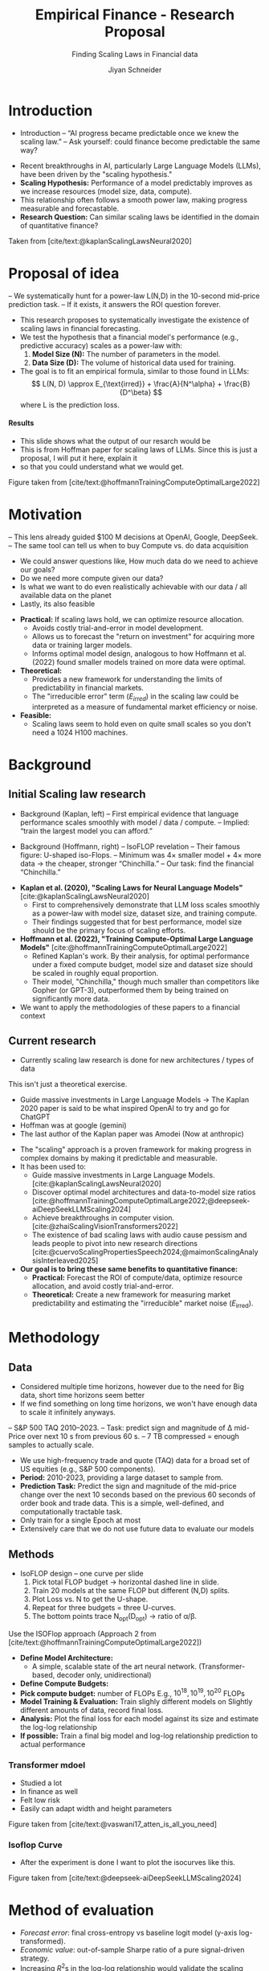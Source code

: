 #+title: Empirical Finance - Research Proposal
#+SUBTITLE: Finding Scaling Laws in Financial data
#+Bibliography: local-bib.bib
#+BEAMER_FRAME_LEVEL: 2
#+OPTIONS: H:4 toc:2 num:nil
#+EMAIL: jiyan.schneider@keio.jp
#+AUTHOR: Jiyan Schneider
#+OPTIONS: reveal_history:t reveal_fragmentinurl:t
#+OPTIONS: reveal_hash:nil

:REVEAL_PROPERTIES:
#+REVEAL_TITLE_SLIDE: <h1>%t</h1><br><h2>%s</h2><br><h4>%a</h4><br>Keio University, Graduate school of Economics
# #+REVEAL_ROOT: ./reveal.js/
#+REVEAL_ROOT: https://cdn.jsdelivr.net/npm/reveal.js
#+REVEAL_EXTRA_CSS: custom.css
#+REVEAL_THEME: serif
#+REVEAL_TRANS: linear
#+REVEAL_HLEVEL: 1
:END:

* Introduction
:PROPERTIES:
:CUSTOM_ID: introduction
:ID:       aef04778-f1c7-4525-93e7-623cb2b98d56
:END:
#+BEGIN_NOTES
- Introduction
  – “AI progress became predictable once we knew the scaling law.”
  – Ask yourself: could finance become predictable the same way?
#+END_NOTES
  - Recent breakthroughs in AI, particularly Large Language Models (LLMs), have been driven by the "scaling hypothesis."
  - **Scaling Hypothesis:** Performance of a model predictably improves as we increase resources (model size, data, compute).
  - This relationship often follows a smooth power law, making progress measurable and forecastable.
  - **Research Question:** Can similar scaling laws be identified in the domain of quantitative finance?

#+ATTR_HTML: :height 200px
[[file:assets/scaling_laws_improvement.jpg]]

Taken from [cite/text:@kaplanScalingLawsNeural2020]

* Proposal of idea
:PROPERTIES:
:CUSTOM_ID: Proposal of idea
:END:
#+BEGIN_NOTES
  – We systematically hunt for a power-law L(N,D) in the 10-second mid-price prediction task.
  – If it exists, it answers the ROI question forever.

#+END_NOTES
  - This research proposes to systematically investigate the existence of scaling laws in financial forecasting.
  - We test the hypothesis that a financial model's performance (e.g., predictive accuracy) scales as a power-law with:
    1. **Model Size (N):** The number of parameters in the model.
    2. **Data Size (D):** The volume of historical data used for training.
  - The goal is to fit an empirical formula, similar to those found in LLMs:
    \[ L(N, D) \approx E_{\text{irred}} + \frac{A}{N^\alpha} + \frac{B}{D^\beta} \]
    where L is the prediction loss.
**** Results
:PROPERTIES:
:CUSTOM_ID: results_expected
:ID:       8aec029f-348d-45b8-8b5f-3466658ea20a
:END:
#+BEGIN_NOTES
 - This slide shows what the output of our resarch would be
 - This is from Hoffman paper for scaling laws of LLMs. Since this is just a proposal, I will put it here, explain it
 - so that you could understand what we would get.
#+END_NOTES

[[file:assets/Learning predictions.jpg]]
Figure taken from [cite/text:@hoffmannTrainingComputeOptimalLarge2022]
* Motivation
:PROPERTIES:
:CUSTOM_ID: motivation
:ID:       2bc86fef-6214-4ecd-8a9f-99b4c5756e2c
:END:
#+BEGIN_NOTES
 – This lens already guided $100 M decisions at OpenAI, Google, DeepSeek.
 – The same tool can tell us when to buy Compute vs. do data acquisition
 - We could answer questions like, How much data do we need to achieve our goals?
 - Do we need more compute given our data?
 - Is what we want to do even realistically achievable with our data / all available data on the planet
 - Lastly, its also feasible
#+END_NOTES
  - **Practical:** If scaling laws hold, we can optimize resource allocation.
    - Avoids costly trial-and-error in model development.
    - Allows us to forecast the "return on investment" for acquiring more data or training larger models.
    - Informs optimal model design, analogous to how Hoffmann et al. (2022) found smaller models trained on more data were optimal.
  - **Theoretical:**
    - Provides a new framework for understanding the limits of predictability in financial markets.
    - The "irreducible error" term ($E_{irred}$) in the scaling law could be interpreted as a measure of fundamental market efficiency or noise.
  - **Feasible:**
    - Scaling laws seem to hold even on quite small scales so you don't need a 1024 H100 machines.
* Background
:PROPERTIES:
:CUSTOM_ID: background
:END:

** Initial Scaling law research
:PROPERTIES:
:CUSTOM_ID: initial_scaling_law_research
:END:
#+BEGIN_NOTES
- Background (Kaplan, left)
  – First empirical evidence that language performance scales smoothly with model / data / compute.
  – Implied: “train the largest model you can afford.”

- Background (Hoffmann, right) – IsoFLOP revelation
  – Their famous figure: U-shaped iso-Flops.
  – Minimum was 4× smaller model + 4× more data → the cheaper, stronger “Chinchilla.”
  – Our task: find the financial “Chinchilla.”
#+END_NOTES
  - **Kaplan et al. (2020), "Scaling Laws for Neural Language Models"** [cite:@kaplanScalingLawsNeural2020]
    - First to comprehensively demonstrate that LLM loss scales smoothly as a power-law with model size, dataset size, and training compute.
    - Their findings suggested that for best performance, model size should be the primary focus of scaling efforts.
  - **Hoffmann et al. (2022), "Training Compute-Optimal Large Language Models"** [cite:@hoffmannTrainingComputeOptimalLarge2022]
    - Refined Kaplan's work. By their analysis, for optimal performance under a fixed compute budget, model size and dataset size should be scaled in roughly equal proportion.
    - Their model, "Chinchilla," though much smaller than competitors like Gopher (or GPT-3), outperformed them by being trained on significantly more data.
  - We want to apply the methodologies of these papers to a financial context
** Current research
:PROPERTIES:
:CUSTOM_ID: current-research
:END:
#+BEGIN_NOTES
 - Currently scaling law research is done for new architectures / types of data
This isn't just a theoretical exercise.
 - Guide massive investments in Large Language Models -> The Kaplan 2020 paper is said to be what inspired OpenAI to try and go for ChatGPT
 - Hoffman was at google (gemini)
 - The last author of the Kaplan paper was Amodei (Now at anthropic)
#+END_NOTES
   - The "scaling" approach is a proven framework for making progress in complex domains by making it predictable and measurable.
   - It has been used to:
     - Guide massive investments in Large Language Models. [cite:@kaplanScalingLawsNeural2020]
     - Discover optimal model architectures and data-to-model size ratios [cite:@hoffmannTrainingComputeOptimalLarge2022;@deepseek-aiDeepSeekLLMScaling2024]
     - Achieve breakthroughs in computer vision. [cite:@zhaiScalingVisionTransformers2022]
     - The existence of bad scaling laws with audio cause pessism and leads people to pivot into new research directions [cite:@cuervoScalingPropertiesSpeech2024;@maimonScalingAnalysisInterleaved2025]

   - **Our goal is to bring these same benefits to quantitative finance:**
     - **Practical:** Forecast the ROI of compute/data, optimize resource allocation, and avoid costly trial-and-error.
     - **Theoretical:** Create a new framework for measuring market predictability and estimating the "irreducible" market noise ($E_{\text{irred}}$).

* Methodology
:PROPERTIES:
:CUSTOM_ID: methodology
:END:

** Data
:PROPERTIES:
:CUSTOM_ID: data
:END:
#+BEGIN_NOTES
  - Considered multiple time horizons, however due to the need for Big data, short time horizons seem better
  - If we find something on long time horizons, we won't have enough data to scale it infinitely anyways.
  – S&P 500 TAQ 2010–2023.
  – Task: predict sign and magnitude of ∆ mid-Price over next 10 s from previous 60 s.
  – 7 TB compressed = enough samples to actually scale.
#+END_NOTES
  - We use high-frequency trade and quote (TAQ) data for a broad set of US equities (e.g., S&P 500 components).
  - **Period:** 2010-2023, providing a large dataset to sample from.
  - **Prediction Task:** Predict the sign and magnitude of the mid-price change over the next 10 seconds based on the previous 60 seconds of order book and trade data. This is a simple, well-defined, and computationally tractable task.
  - Only train for a single Epoch at most
  - Extensively care that we do not use future data to evaluate our models
** Methods
:PROPERTIES:
:CUSTOM_ID: methods
:END:
#+BEGIN_NOTES
- IsoFLOP design – one curve per slide
  1. Pick total FLOP budget   → horizontal dashed line in slide.
  2. Train 20 models at the same FLOP but different (N,D) splits.
  3. Plot Loss vs. N to get the U-shape.
  4. Repeat for three budgets = three U-curves.
  5. The bottom points trace N_opt(D_opt) → ratio of α/β.
#+END_NOTES

#+begin_leftcol
Use the ISOFlop approach (Approach 2 from [cite/text:@hoffmannTrainingComputeOptimalLarge2022])
   - **Define Model Architecture:**
     - A simple, scalable state of the art neural network. (Transformer-based, decoder only, unidirectional)
   - **Define Compute Budgets:**
   - **Pick compute budget:** number of FLOPs  E.g., \( 10^{18}, 10^{19}, 10^{20 } \) FLOPs
   - **Model Training & Evaluation:** Train slighly different models on Slightly different amounts of data, record final loss.
   - **Analysis:** Plot the final loss for each model against its size and estimate the log-log relationship
   - **If possible:** Train a final big model and log-log relationship prediction to actual performance
#+end_leftcol

*** Transformer mdoel
#+BEGIN_NOTES
- Studied a lot
- In finance as well
- Felt low risk
- Easily can adapt width and height parameters
#+END_NOTES

#+ATTR_HTML: :center :height 460px
[[file:assets/transformer_arch.jpg]]

Figure taken from [cite/text:@vaswani17_atten_is_all_you_need]

*** Isoflop Curve
#+BEGIN_NOTES
 - After the experiment is done I want to plot the isocurves like this.
#+END_NOTES

:PROPERTIES:
:ID:       43c3d472-8232-4a30-b041-eb5ec8d62344
:END:
[[file:assets/isoflop.jpg]]
Figure taken from [cite/text:@deepseek-aiDeepSeekLLMScaling2024]

* Method of evaluation
:PROPERTIES:
:CUSTOM_ID: methods-of-evaluatoin
:END:
  - /Forecast error/: final cross-entropy vs baseline logit model (y-axis log-transformed).
  - /Economic value/: out-of-sample Sharpe ratio of a pure signal-driven strategy.
  - Increasing \( R^{2} \)s in the log-log relationship would validate the scaling hypothesis.
  - However considering other
  - We analyze the estimated exponents \( \alpha \) and \( \beta \). These determine the relative importance of model size vs. data size for financial prediction.
  - As a secondary, economic evaluation, we can construct a simple trading strategy based on the predictions of the best models to gauge their potential profitability (e.g., Sharpe ratio).
* Limitations and plans
:PROPERTIES:
:CUSTOM_ID: limitations
:END:
#+BEGIN_NOTES
#+END_NOTES
  - **Computational Cost:** Training a large grid of models is resource-intensive.
    - **Plan:** Start with a smaller-scale pilot study. Utilize university high-performance computing (HPC) resources or cloud credits.
  - **Evalution Criteria:** Is our current criteria \( R^{2} \) actually amenable for these scaling laws?
  - **Data Non-stationarity:** Financial markets evolve, which may complicate the scaling relationship.
  - **Generalizability:** Results might be specific to our chosen task, data, or model architecture.
    - **Plan:** If time permits, test a secondary task (e.g., volatility prediction) or a different model family (e.g., an LSTM).

* Bibliography
:PROPERTIES:
:CUSTOM_ID: bibliography
:END:
#+CITE_EXPORT: csl chicago-author-date-without-url.csl
#+print_bibliography:
